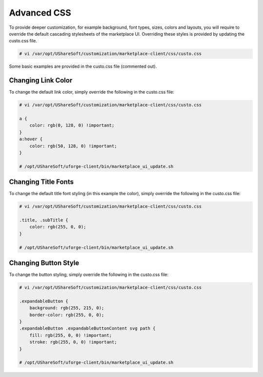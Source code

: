 .. Copyright (c) 2007-2016 UShareSoft, All rights reserved

.. _advanced-css:

Advanced CSS
------------

To provide deeper customization, for example background, font types, sizes, colors and layouts, you will require to override the default cascading stylesheets of the marketplace UI.  Overriding these styles is provided by updating the custo.css file.

.. code-block:: shell

	# vi /var/opt/UShareSoft/customization/marketplace-client/css/custo.css

Some basic examples are provided in the custo.css file (commented out).

Changing Link Color
~~~~~~~~~~~~~~~~~~~

To change the default link color, simply override the following in the custo.css file:

.. code-block:: shell

	# vi /var/opt/UShareSoft/customization/marketplace-client/css/custo.css

	a {
	    color: rgb(0, 128, 0) !important;
	}
	a:hover {
	    color: rgb(50, 128, 0) !important;
	}

	# /opt/UShareSoft/uforge-client/bin/marketplace_ui_update.sh


Changing Title Fonts
~~~~~~~~~~~~~~~~~~~~

To change the default title font styling (in this example the color), simply override the following in the custo.css file:

.. code-block:: shell 

	# vi /var/opt/UShareSoft/customization/marketplace-client/css/custo.css

	.title, .subTitle {
	    color: rgb(255, 0, 0);
	}

	# /opt/UShareSoft/uforge-client/bin/marketplace_ui_update.sh


Changing Button Style
~~~~~~~~~~~~~~~~~~~~~

To change the button styling, simply override the following in the custo.css file:

.. code-block:: shell

	# vi /var/opt/UShareSoft/customization/marketplace-client/css/custo.css

	.expandableButton {
	    background: rgb(255, 215, 0);
	    border-color: rgb(255, 0, 0);
	}
	.expandableButton .expandableButtonContent svg path {
	    fill: rgb(255, 0, 0) !important;
	    stroke: rgb(255, 0, 0) !important;
	}

	# /opt/UShareSoft/uforge-client/bin/marketplace_ui_update.sh

